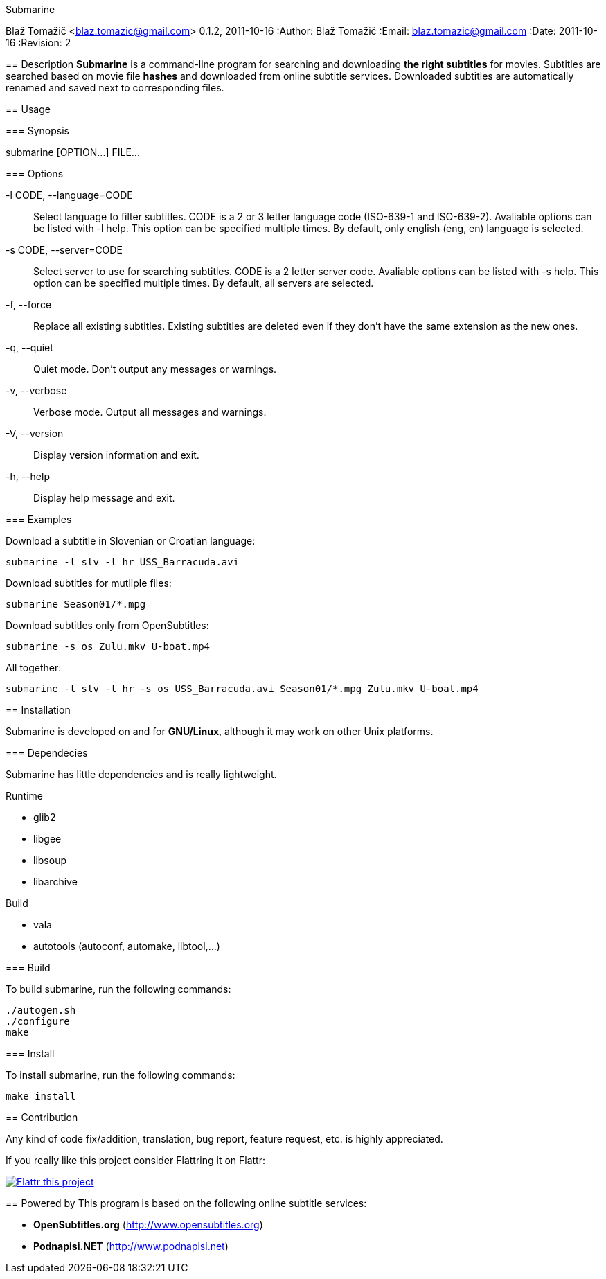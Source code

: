Submarine
===========
Blaž Tomažič <blaz.tomazic@gmail.com>
0.1.2, 2011-10-16
:Author:    Blaž Tomažič
:Email:     blaz.tomazic@gmail.com
:Date:      2011-10-16
:Revision:  2

== Description
*Submarine* is a command-line program for searching and downloading *the right subtitles* for movies. Subtitles are searched based on movie file *hashes* and downloaded from online subtitle services. Downloaded subtitles are automatically renamed and saved next to corresponding files.

== Usage

=== Synopsis

+submarine [OPTION...] FILE...+

=== Options

+-l CODE, --language=CODE+::
  Select language to filter subtitles. CODE is a 2 or 3 letter language code (ISO-639-1 and ISO-639-2). Avaliable options can be listed with +-l help+. This option can be specified multiple times. By default, only english (+eng+, +en+) language is selected.

+-s CODE, --server=CODE+::
  Select server to use for searching subtitles. CODE is a 2 letter server code. Avaliable options can be listed with +-s help+. This option can be specified multiple times. By default, +all+ servers are selected.

+-f, --force+::
  Replace all existing subtitles. Existing subtitles are deleted even if they don't have the same extension as the new ones.

+-q, --quiet+::
  Quiet mode. Don't output any messages or warnings.

+-v, --verbose+::
  Verbose mode. Output all messages and warnings.

+-V, --version+::
  Display version information and exit.

+-h, --help+::
  Display help message and exit.

=== Examples

Download a subtitle in Slovenian or Croatian language:
----
submarine -l slv -l hr USS_Barracuda.avi
----

Download subtitles for mutliple files:
----
submarine Season01/*.mpg
----

Download subtitles only from OpenSubtitles:
----
submarine -s os Zulu.mkv U-boat.mp4
----

All together:
----
submarine -l slv -l hr -s os USS_Barracuda.avi Season01/*.mpg Zulu.mkv U-boat.mp4
----

== Installation

Submarine is developed on and for *GNU/Linux*, although it may work on other Unix platforms.

=== Dependecies

Submarine has little dependencies and is really lightweight.

.Runtime
- glib2
- libgee
- libsoup
- libarchive

.Build
- vala
- autotools (autoconf, automake, libtool,...)

=== Build

To build submarine, run the following commands:
----
./autogen.sh
./configure
make
----

=== Install

To install submarine, run the following commands:
----
make install
----

== Contribution

Any kind of code fix/addition, translation, bug report, feature request, etc. is highly appreciated.

If you really like this project consider Flattring it on Flattr:

image:http://api.flattr.com/button/flattr-badge-large.png[
"Flattr this project",
link="https://flattr.com/submit/auto?user_id=blazt&url=http://github.com/blazt/submarine&title=Submarine&language=en_GB&tags=github&category=software"]

== Powered by
This program is based on the following online subtitle services:

- *OpenSubtitles.org* (http://www.opensubtitles.org)
- *Podnapisi.NET* (http://www.podnapisi.net)
